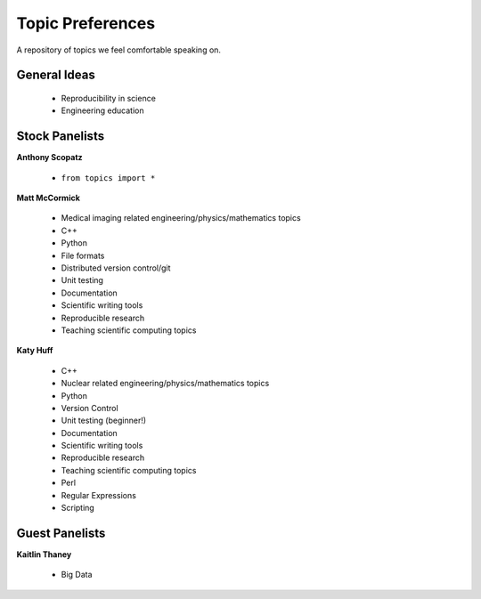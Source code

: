 Topic Preferences
=================
A repository of topics we feel comfortable speaking on.

General Ideas
---------------
 * Reproducibility in science
 * Engineering education

Stock Panelists
---------------

**Anthony Scopatz**

    * ``from topics import *``

**Matt McCormick**

    * Medical imaging related engineering/physics/mathematics topics
    * C++
    * Python
    * File formats
    * Distributed version control/git
    * Unit testing
    * Documentation
    * Scientific writing tools
    * Reproducible research
    * Teaching scientific computing topics

**Katy Huff**

    * C++
    * Nuclear related engineering/physics/mathematics topics
    * Python
    * Version Control
    * Unit testing (beginner!)
    * Documentation
    * Scientific writing tools
    * Reproducible research
    * Teaching scientific computing topics
    * Perl
    * Regular Expressions  
    * Scripting



Guest Panelists
---------------

**Kaitlin Thaney**

    * Big Data
